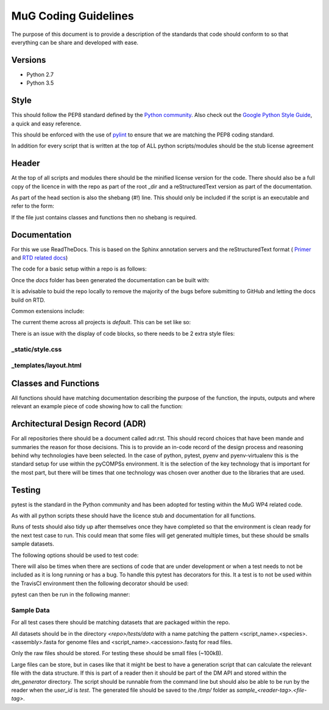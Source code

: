 MuG Coding Guidelines
=====================

The purpose of this document is to provide a description of the standards that 
code should conform to so that everything can be share and developed with ease.

Versions
--------

- Python 2.7
- Python 3.5

Style
-----

This should follow the PEP8 standard defined by the
`Python community <https://www.python.org/dev/peps/pep-0008/>`_. Also check out
the
`Google Python Style Guide <https://google.github.io/styleguide/pyguide.html>`_,
a quick and easy reference.

This should be enforced with the use of `pylint <https://www.pylint.org/>`_ to
ensure that we are matching the PEP8 coding standard.

In addition for every script that is written at the top of ALL python
scripts/modules should be the stub license agreement

Header
------
At the top of all scripts and modules there should be the minified license version for the code. There should also be a full copy of the licence in with the repo as part of the root _dir and a reStructuredText version as part of the documentation.

As part of the head section is also the shebang (`#!`) line. This should only be included if the script is an executable and refer to the form:

.. code-block:: none
   :linenos:

   #!/usr/bin/env python

If the file just contains classes and functions then no shebang is required.


Documentation
-------------

For this we use ReadTheDocs. This is based on the Sphinx annotation servers and
the reStructuredText format (
`Primer <http://www.sphinx-doc.org/en/stable/rest.html>`_ and
`RTD related docs <http://documentation-style-guide-sphinx.readthedocs.io/en/latest/style-guide.html>`_)

The code for a basic setup within a repo is as follows:

.. code-block:: none
   :linenos:

   cd <repo_root>
   
   pip install sphinx

   mkdir docs
   cd docs
   sphinx-quickstart

Once the `docs` folder has been generated the documentation can be built with:

.. code-block:: none
   :linenos:

   cd <repo_root>/docs
   make html

It is advisable to buid the repo locally to remove the majority of the bugs
before submitting to GitHub and letting the docs build on RTD.

Common extensions include:

.. code-block:: none
   :linenos:

   extensions = [
       'sphinx.ext.autodoc',
       'sphinx.ext.napoleon',
       'sphinx.ext.viewcode',
   ]

The current theme across all projects is `default`. This can be set like so:

.. code-block:: none
   :linenos:

   html_theme = 'default'

There is an issue with the display of code blocks, so there needs to be 2 extra
style files:

_static/style.css
^^^^^^^^^^^^^^^^^

.. code-block:: none
   :linenos:

   .rst-content .highlight > pre {
       line-height: 1.5;
   }

_templates/layout.html
^^^^^^^^^^^^^^^^^^^^^^

.. code-block:: none
   :linenos:

   {% extends "!layout.html" %}
   {% block extrahead %}
       <link href="{{ pathto("_static/style.css", True) }}" rel="stylesheet" type="text/css">
   {% endblock %}


Classes and Functions
---------------------

All functions should have matching documentation describing the purpose of the
function, the inputs, outputs and where relevant an example piece of code
showing how to call the function:

.. code-block:: python
   :linenos:

   """
   Assembly Index Manager

   Manges the creation of indexes for a given genome assembly file. If the
   downloaded file has not been unzipped then it will get unzipped here.
   There are then 3 indexers that are available including BWA, Bowtie2 and
   GEM. If the indexes already exist for the given file then the indexing
   is not rerun.

   Parameters
   ----------
   file_name : str
      Location of the assembly FASTA file

   Returns
   -------
   dict
      bowtie : str
         Location of the Bowtie index file
      bwa : str
         Location of the BWA index file
      gem : str
         Location of the gem index file

   Example
   -------
   .. code-block:: python
     :linenos:
     
     from tool.common import common
     cf = common()
     
     indexes = cf.run_indexers('/<data_dir>/human_GRCh38.fa.gz')
     print(indexes)
     

   """


Architectural Design Record (ADR)
---------------------------------

For all repositories there should be a document called adr.rst. This should
record choices that have been mande and summaries the reason for those
decisions. This is to provide an in-code record of the design process and
reasoning behind why technologies have been selected. In the case of python,
pytest, pyenv and pyenv-virtualenv this is the standard setup for use within the
pyCOMPSs environment. It is the selection of the key technology that is
important for the most part, but there will be times that one technology was
chosen over another due to the libraries that are used.


Testing
-------

pytest is the standard in the Python community and has been adopted for testing
within the MuG WP4 related code.

As with all python scripts these should have the licence stub and documentation
for all functions.

Runs of tests should also tidy up after themselves once they have completed so
that the environment is clean ready for the next test case to run. This could
mean that some files will get generated multiple times, but these should be
smalls sample datasets.

The following options should be used to test code:

.. code-block:: none
   :linenos:

   # Run only the tests
   pytest

   # Run only pylint as a test
   pytest --pylint --pylint-rcfile=pylintrc -m pylint

   # Run both
   pytest --pylint --pylint-rcfile=pylintrc

There will also be times when there are sections of code that are under
development or when a test needs to not be included as it is long running or has
a bug. To handle this pytest has decorators for this. It a test is to not be
used within the TravisCI environment then the following decorator should be
used:

.. code-block:: none
   :linenos:

   @pytest.mark.underdevelopment

pytest can then be run in the following manner:

.. code-block:: none
   :linenos:

   # Runs all tests
   pytest

   # Runs only those marked as underdevelopment
   pytest -m "underdeverlopment"

   # Runs all tests except those underdevelopment
   pytest -m "not underdeverlopment"


Sample Data
^^^^^^^^^^^

For all test cases there should be matching datasets that are packaged within
the repo.

All datasets should be in the directory `<repo>/tests/data` with a name patching
the pattern <script_name>.<species>.<assembly>.fasta for genome files and
<script_name>.<accession>.fastq for read files.

Only the raw files should be stored. For testing these should be small files
(~100kB).

Large files can be store, but in cases like that it might be best to have a
generation script that can calculate the relevant file with the data structure.
If this is part of a reader then it should be part of the DM API and stored
within the `dm_generator` directory. The script should be runnable from the
command line but should also be able to be run by the reader when the `user_id`
is `test`. The generated file should be saved to the `/tmp/` folder as
`sample_<reader-tag>.<file-tag>`.
